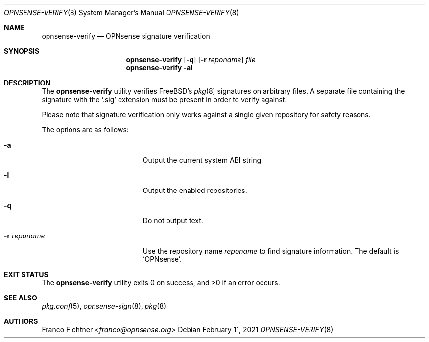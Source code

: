 .\"
.\" Copyright (c) 2015-2021 Franco Fichtner <franco@opnsense.org>
.\"
.\" Redistribution and use in source and binary forms, with or without
.\" modification, are permitted provided that the following conditions
.\" are met:
.\"
.\" 1. Redistributions of source code must retain the above copyright
.\"    notice, this list of conditions and the following disclaimer.
.\"
.\" 2. Redistributions in binary form must reproduce the above copyright
.\"    notice, this list of conditions and the following disclaimer in the
.\"    documentation and/or other materials provided with the distribution.
.\"
.\" THIS SOFTWARE IS PROVIDED BY THE AUTHOR AND CONTRIBUTORS ``AS IS'' AND
.\" ANY EXPRESS OR IMPLIED WARRANTIES, INCLUDING, BUT NOT LIMITED TO, THE
.\" IMPLIED WARRANTIES OF MERCHANTABILITY AND FITNESS FOR A PARTICULAR PURPOSE
.\" ARE DISCLAIMED.  IN NO EVENT SHALL THE AUTHOR OR CONTRIBUTORS BE LIABLE
.\" FOR ANY DIRECT, INDIRECT, INCIDENTAL, SPECIAL, EXEMPLARY, OR CONSEQUENTIAL
.\" DAMAGES (INCLUDING, BUT NOT LIMITED TO, PROCUREMENT OF SUBSTITUTE GOODS
.\" OR SERVICES; LOSS OF USE, DATA, OR PROFITS; OR BUSINESS INTERRUPTION)
.\" HOWEVER CAUSED AND ON ANY THEORY OF LIABILITY, WHETHER IN CONTRACT, STRICT
.\" LIABILITY, OR TORT (INCLUDING NEGLIGENCE OR OTHERWISE) ARISING IN ANY WAY
.\" OUT OF THE USE OF THIS SOFTWARE, EVEN IF ADVISED OF THE POSSIBILITY OF
.\" SUCH DAMAGE.
.\"
.Dd February 11, 2021
.Dt OPNSENSE-VERIFY 8
.Os
.Sh NAME
.Nm opnsense-verify
.Nd OPNsense signature verification
.Sh SYNOPSIS
.Nm
.Op Fl q
.Op Fl r Ar reponame
.Ar file
.Nm
.Fl al
.Sh DESCRIPTION
The
.Nm
utility verifies
.Fx Ap s
.Xr pkg 8
signatures on arbitrary files.
A separate file containing the signature with the
.Sq .sig
extension must be present in order to verify against.
.Pp
Please note that signature verification only works
against a single given repository for safety reasons.
.Pp
The options are as follows:
.Bl -tag -width ".Fl r Ar reponame" -offset indent
.It Fl a
Output the current system ABI string.
.It Fl l
Output the enabled repositories.
.It Fl q
Do not output text.
.It Fl r Ar reponame
Use the repository name
.Ar reponame
to find signature information.
The default is
.Sq OPNsense .
.El
.Sh EXIT STATUS
.Ex -std
.Sh SEE ALSO
.Xr pkg.conf 5 ,
.Xr opnsense-sign 8 ,
.Xr pkg 8
.Sh AUTHORS
.An Franco Fichtner Aq Mt franco@opnsense.org
